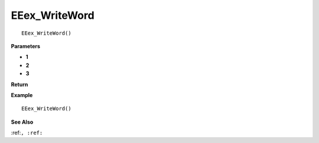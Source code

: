 .. _EEex_WriteWord:

===================================
EEex_WriteWord 
===================================

::

   EEex_WriteWord()



**Parameters**

* **1**
* **2**
* **3**


**Return**


**Example**

::

   EEex_WriteWord()

**See Also**

:ref:``, :ref:`` 

